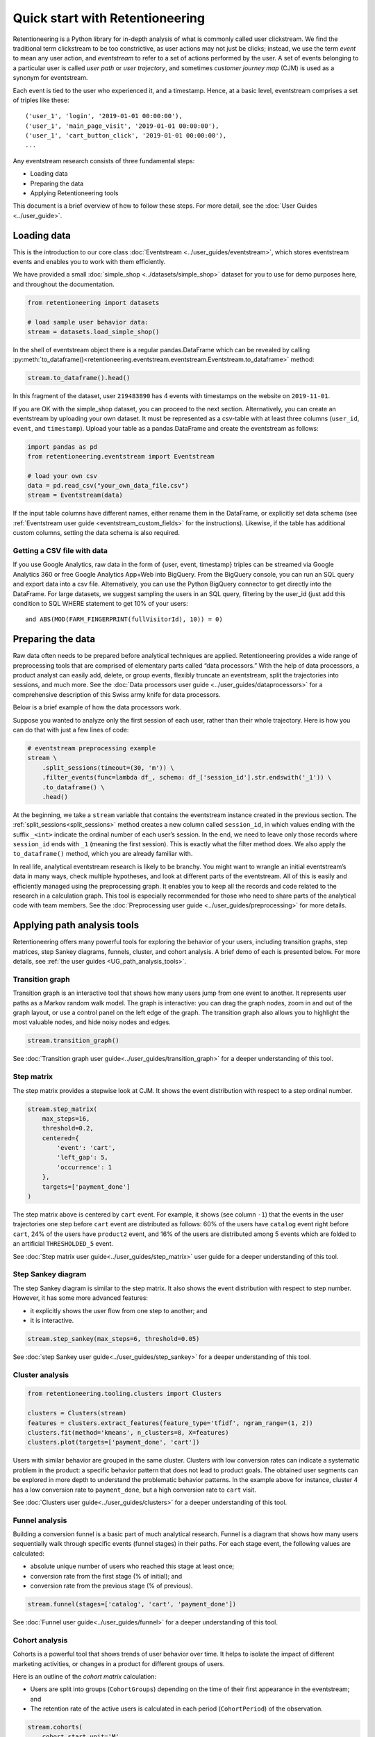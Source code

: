 Quick start with Retentioneering
================================

Retentioneering is a Python library for in-depth analysis of what is commonly called user clickstream. We find the traditional term clickstream to be too constrictive, as user actions may not just be clicks; instead, we use the term *event* to mean any user action, and *eventstream* to refer to a set of actions performed by the user. A set of events belonging to a particular user is called *user path* or *user trajectory*, and sometimes *customer journey map* (CJM) is used as a synonym for eventstream.

Each event is tied to the user who experienced it, and a timestamp. Hence, at a basic level, eventstream comprises a set of triples like these:

.. parsed-literal::

    ('user_1', 'login', '2019-01-01 00:00:00'),
    ('user_1', 'main_page_visit', '2019-01-01 00:00:00'),
    ('user_1', 'cart_button_click', '2019-01-01 00:00:00'),
    ...

Any eventstream research consists of three fundamental steps:

- Loading data
- Preparing the data
- Applying Retentioneering tools

This document is a brief overview of how to follow these steps. For more detail, see the :doc:`User Guides <../user_guide>`.

Loading data
------------

This is the introduction to our core class :doc:`Eventstream <../user_guides/eventstream>`, which stores eventstream events and enables you to work with them efficiently.

We have provided a small :doc:`simple_shop <../datasets/simple_shop>` dataset for you to use for demo purposes here, and throughout the documentation.

.. code-block:: python

    from retentioneering import datasets

    # load sample user behavior data:
    stream = datasets.load_simple_shop()

In the shell of eventstream object there is a regular pandas.DataFrame which can be revealed by calling :py:meth:`to_dataframe()<retentioneering.eventstream.eventstream.Eventstream.to_dataframe>` method:

.. code-block:: python

    stream.to_dataframe().head()

.. raw:: html

    <div>
    <table class="dataframe">
      <thead>
        <tr style="text-align: right;">
          <th></th>
          <th>user_id</th>
          <th>event</th>
          <th>timestamp</th>
        </tr>
      </thead>
      <tbody>
        <tr>
          <th>0</th>
          <td>219483890</td>
          <td>catalog</td>
          <td>2019-11-01 17:59:13.273932</td>
        </tr>
        <tr>
          <th>1</th>
          <td>219483890</td>
          <td>product1</td>
          <td>2019-11-01 17:59:28.459271</td>
        </tr>
        <tr>
          <th>2</th>
          <td>219483890</td>
          <td>cart</td>
          <td>2019-11-01 17:59:29.502214</td>
        </tr>
        <tr>
          <th>3</th>
          <td>219483890</td>
          <td>catalog</td>
          <td>2019-11-01 17:59:32.557029</td>
        </tr>
        <tr>
          <th>4</th>
          <td>964964743</td>
          <td>catalog</td>
          <td>2019-11-01 21:38:19.283663</td>
        </tr>
      </tbody>
    </table>
    </div>

In this fragment of the dataset, user ``219483890`` has 4 events with timestamps on the website on ``2019-11-01``.

If you are OK with the simple_shop dataset, you can proceed to the next section. Alternatively, you can create an eventstream by uploading your own dataset. It must be represented as a csv-table with at least three columns (``user_id``, ``event``, and ``timestamp``). Upload your table as a pandas.DataFrame and create the eventstream as follows:

.. code-block:: python

    import pandas as pd
    from retentioneering.eventstream import Eventstream

    # load your own csv
    data = pd.read_csv("your_own_data_file.csv")
    stream = Eventstream(data)

If the input table columns have different names, either rename them in the DataFrame, or explicitly set data schema (see :ref:`Eventstream user guide <eventstream_custom_fields>` for the instructions). Likewise, if the table has additional custom columns, setting the data schema is also required.

Getting a CSV file with data
~~~~~~~~~~~~~~~~~~~~~~~~~~~~

If you use Google Analytics, raw data in the form of {user, event, timestamp} triples can be streamed via Google Analytics 360 or free Google Analytics App+Web into BigQuery. From the BigQuery console, you can run an SQL query and export data into a csv file. Alternatively, you can use the Python BigQuery connector to get directly into the DataFrame. For large datasets, we suggest sampling the users in an SQL query, filtering by the user_id (just add this condition to SQL WHERE statement to get 10% of your users:

.. parsed-literal::

    and ABS(MOD(FARM_FINGERPRINT(fullVisitorId), 10)) = 0)

.. _quick_start_preprocessing:

Preparing the data
------------------

Raw data often needs to be prepared before analytical techniques are applied. Retentioneering provides a wide range of preprocessing tools that are comprised of elementary parts called “data processors.” With the help of data processors, a product analyst can easily add, delete, or group events, flexibly truncate an eventstream, split the trajectories into sessions, and much more. See the :doc:`Data processors user guide <../user_guides/dataprocessors>` for a comprehensive description of this Swiss army knife for data processors.

Below is a brief example of how the data processors work.

Suppose you wanted to analyze only the first session of each user, rather than their whole trajectory. Here is how you can do that with just a few lines of code:

.. code-block:: python

    # eventstream preprocessing example
    stream \
        .split_sessions(timeout=(30, 'm')) \
        .filter_events(func=lambda df_, schema: df_['session_id'].str.endswith('_1')) \
        .to_dataframe() \
        .head()

.. raw:: html

    <table class="dataframe">
      <thead>
        <tr style="text-align: right;">
          <th></th>
          <th>user_id</th>
          <th>event</th>
          <th>timestamp</th>
          <th>session_id</th>
        </tr>
      </thead>
      <tbody>
        <tr>
          <th>0</th>
          <td>219483890</td>
          <td>session_start</td>
          <td>2019-11-01 17:59:13.273932</td>
          <td>219483890_1</td>
        </tr>
        <tr>
          <th>1</th>
          <td>219483890</td>
          <td>catalog</td>
          <td>2019-11-01 17:59:13.273932</td>
          <td>219483890_1</td>
        </tr>
        <tr>
          <th>3</th>
          <td>219483890</td>
          <td>product1</td>
          <td>2019-11-01 17:59:28.459271</td>
          <td>219483890_1</td>
        </tr>
        <tr>
          <th>5</th>
          <td>219483890</td>
          <td>cart</td>
          <td>2019-11-01 17:59:29.502214</td>
          <td>219483890_1</td>
        </tr>
        <tr>
          <th>7</th>
          <td>219483890</td>
          <td>catalog</td>
          <td>2019-11-01 17:59:32.557029</td>
          <td>219483890_1</td>
        </tr>
      </tbody>
    </table>
    <br>

At the beginning, we take a ``stream`` variable that contains the eventstream instance created in the previous section. The :ref:`split_sessions<split_sessions>` method creates a new column called ``session_id``, in which values ending with the suffix ``_<int>`` indicate the ordinal number of each user’s session. In the end, we need to leave only those records where ``session_id`` ends with ``_1`` (meaning the first session). This is exactly what the filter method does. We also apply the ``to_dataframe()`` method, which you are already familiar with.

In real life, analytical eventstream research is likely to be branchy. You might want to wrangle an initial eventstream’s data in many ways, check multiple hypotheses, and look at different parts of the eventstream. All of this is easily and efficiently managed using the preprocessing graph. It enables you to keep all the records and code related to the research in a calculation graph. This tool is especially recommended for those who need to share parts of the analytical code with team members. See the :doc:`Preprocessing user guide <../user_guides/preprocessing>` for more details.

.. _quick_start_rete_tools:

Applying path analysis tools
----------------------------

Retentioneering offers many powerful tools for exploring the behavior of your users, including transition graphs, step matrices, step Sankey diagrams, funnels, cluster, and cohort analysis. A brief demo of each is presented below. For more details, see :ref:`the user guides <UG_path_analysis_tools>`.

.. _quick_start_transition_graph:

Transition graph
~~~~~~~~~~~~~~~~

Transition graph is an interactive tool that shows how many users jump from one event to another. It represents user paths as a Markov random walk model. The graph is interactive: you can drag the graph nodes, zoom in and out of the graph layout, or use a control panel on the left edge of the graph. The transition graph also allows you to highlight the most valuable nodes, and hide noisy nodes and edges.

.. code-block:: python

    stream.transition_graph()

.. raw:: html

    <iframe
        width="680"
        height="630"
        src="../_static/getting_started/quick_start/transition_graph.html"
        frameborder="0"
        allowfullscreen
    ></iframe>

See :doc:`Transition graph user guide<../user_guides/transition_graph>` for a deeper understanding of this tool.

.. _quick_start_step_matrix:

Step matrix
~~~~~~~~~~~

The step matrix provides a stepwise look at CJM. It shows the event distribution with respect to a step ordinal number.

.. code-block:: python

    stream.step_matrix(
        max_steps=16,
        threshold=0.2,
        centered={
            'event': 'cart',
            'left_gap': 5,
            'occurrence': 1
        },
        targets=['payment_done']
    )

.. figure:: /_static/getting_started/quick_start/step_matrix.png
    :width: 900

The step matrix above is centered by ``cart`` event. For example, it shows (see column ``-1``) that the events in the user trajectories one step before ``cart`` event are distributed as follows: 60% of the users have ``catalog`` event right before ``cart``, 24% of the users have ``product2`` event, and 16% of the users are distributed among 5 events which are folded to an artificial ``THRESHOLDED_5`` event.

See :doc:`Step matrix user guide<../user_guides/step_matrix>` user guide for a deeper understanding of this tool.

Step Sankey diagram
~~~~~~~~~~~~~~~~~~~

The step Sankey diagram is similar to the step matrix. It also shows the event distribution with respect to step number. However, it has some more advanced features:

- it explicitly shows the user flow from one step to another; and
- it is interactive.

.. code-block:: python

    stream.step_sankey(max_steps=6, threshold=0.05)

.. raw:: html

    <div style="overflow:auto;">
    <iframe
        width="1200"
        height="500"
        src="../_static/getting_started/quick_start/step_sankey.html"
        frameborder="0"
        allowfullscreen
    ></iframe>
    </div>

See :doc:`step Sankey user guide<../user_guides/step_sankey>` for a deeper understanding of this tool.

.. _quick_start_cluster_analysis:

Cluster analysis
~~~~~~~~~~~~~~~~

.. code-block:: python

    from retentioneering.tooling.clusters import Clusters

    clusters = Clusters(stream)
    features = clusters.extract_features(feature_type='tfidf', ngram_range=(1, 2))
    clusters.fit(method='kmeans', n_clusters=8, X=features)
    clusters.plot(targets=['payment_done', 'cart'])

.. figure:: /_static/getting_started/quick_start/clusters.png
    :width: 900

Users with similar behavior are grouped in the same cluster. Clusters with low conversion rates can indicate a systematic problem in the product: a specific behavior pattern that does not lead to product goals. The obtained user segments can be explored in more depth to understand the problematic behavior patterns. In the example above for instance, cluster 4 has a low conversion rate to ``payment_done``, but a high conversion rate to ``cart`` visit.

See :doc:`Clusters user guide<../user_guides/clusters>` for a deeper understanding of this tool.

.. _quick_start_funnels:

Funnel analysis
~~~~~~~~~~~~~~~

Building a conversion funnel is a basic part of much analytical research. Funnel is a diagram that shows how many users sequentially walk through specific events (funnel stages) in their paths. For each stage event, the following values are calculated:

- absolute unique number of users who reached this stage at least once;
- conversion rate from the first stage (% of initial); and
- conversion rate from the previous stage (% of previous).

.. code-block:: python

    stream.funnel(stages=['catalog', 'cart', 'payment_done'])

.. raw:: html

    <iframe
        width="700"
        height="400"
        src="../_static/getting_started/quick_start/funnel.html"
        frameborder="0"
        allowfullscreen
    ></iframe>

See :doc:`Funnel user guide<../user_guides/funnel>` for a deeper understanding of this tool.

Cohort analysis
~~~~~~~~~~~~~~~

Cohorts is a powerful tool that shows trends of user behavior over time. It helps to isolate the impact of different marketing activities, or changes in a product for different groups of users.

Here is an outline of the *cohort matrix* calculation:

- Users are split into groups (``CohortGroups``) depending on the time of their first appearance in the eventstream; and
- The retention rate of the active users is calculated in each period (``CohortPeriod``) of the observation.

.. code-block:: python

    stream.cohorts(
        cohort_start_unit='M',
        cohort_period=(1, 'M'),
        average=False,
    )

.. figure:: /_static/getting_started/quick_start/cohorts.png
    :width: 500
    :height: 500

See :doc:`Cohorts user guide<../user_guides/cohorts>` for a deeper understanding of this tool.
